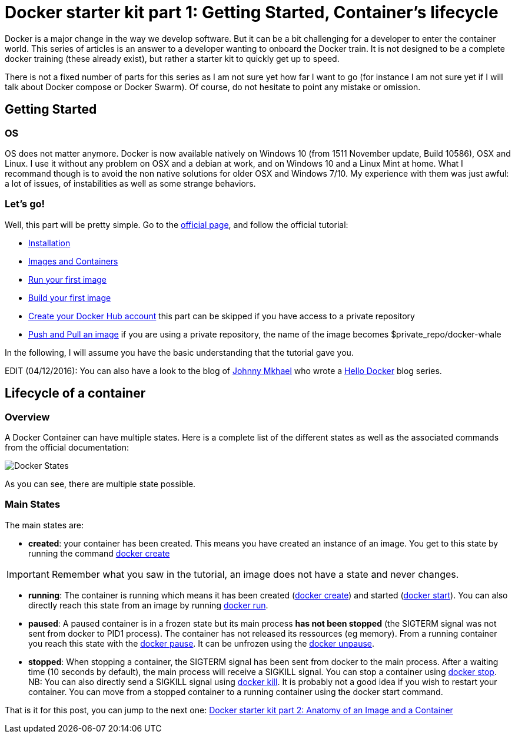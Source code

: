 # Docker starter kit part 1: Getting Started, Container's lifecycle

:hp-tags: HowTo, Docker
:hp-image: http://github.com/PierreBtz/pierrebtz.github.io/raw/master/images/docker.png

Docker is a major change in the way we develop software.
But it can be a bit challenging for a developer to enter the container world.
This series of articles is an answer to a developer wanting to onboard the Docker train.
It is not designed to be a complete docker training (these already exist), but rather a starter kit to quickly get up to speed.

There is not a fixed number of parts for this series as I am not sure yet how far I want to go (for instance I am not sure yet if I will talk about Docker compose or Docker Swarm).
Of course, do not hesitate to point any mistake or omission.

## Getting Started

### OS

OS does not matter anymore.
Docker is now available natively on Windows 10 (from 1511 November update, Build 10586), OSX and Linux.
I use it without any problem on OSX and a debian at work, and on Windows 10 and a Linux Mint at home.
What I recommand though is to avoid the non native solutions for older OSX and Windows 7/10.
My experience with them was just awful: a lot of issues, of instabilities as well as some strange behaviors.

### Let's go!

Well, this part will be pretty simple.
Go to the https://www.docker.com/products/docker#/windows[official page], and follow the official tutorial:

* https://docs.docker.com/engine/getstarted/step_one/[Installation]
* https://docs.docker.com/engine/getstarted/step_two/[Images and Containers]
* https://docs.docker.com/engine/getstarted/step_three/[Run your first image]
* https://docs.docker.com/engine/getstarted/step_four/[Build your first image]
* https://docs.docker.com/engine/getstarted/step_five/[Create your Docker Hub account] this part can be skipped if you have access to a private repository
* https://docs.docker.com/engine/getstarted/step_six/[Push and Pull an image] if you are using a private repository, the name of the image becomes $private_repo/docker-whale

In the following, I will assume you have the basic understanding that the tutorial gave you.

EDIT (04/12/2016): You can also have a look to the blog of http://jmkhael.io/[Johnny Mkhael] who wrote a http://jmkhael.hopto.org/hello-docker/[Hello Docker] blog series.

## Lifecycle of a container

### Overview

A Docker Container can have multiple states.
Here is a complete list of the different states as well as the associated commands from the official documentation:

image::https://docs.docker.com/engine/reference/api/images/event_state.png[Docker States]

As you can see, there are multiple state possible.

### Main States

The main states are:

* *created*: your container has been created.
This means you have created an instance of an image.
You get to this state by running the command https://docs.docker.com/engine/reference/commandline/create/[docker create]

IMPORTANT: Remember what you saw in the tutorial, an image does not have a state and never changes.

* *running*: The container is running which means it has been created (https://docs.docker.com/engine/reference/commandline/create/[docker create]) and started (https://docs.docker.com/engine/reference/commandline/start/[docker start]).
You can also directly reach this state from an image by running https://docs.docker.com/engine/reference/run/[docker run].
* *paused*: A paused container is in a frozen state but its main process *has not been stopped* (the SIGTERM signal was not sent from docker to PID1 process).
The container has not released its ressources (eg memory).
From a running container you reach this state with the https://docs.docker.com/engine/reference/commandline/pause/[docker pause].
It can be unfrozen using the https://docs.docker.com/engine/reference/commandline/unpause/[docker unpause].
* *stopped*: When stopping a container, the SIGTERM signal has been sent from docker to the main process.
After a waiting time (10 seconds by default), the main process will receive a SIGKILL signal.
You can stop a container using https://docs.docker.com/engine/reference/commandline/stop/[docker stop].
NB: You can also directly send a SIGKILL signal using https://docs.docker.com/engine/reference/commandline/kill/[docker kill].
It is probably not a good idea if you wish to restart your container.
You can move from a stopped container to a running container using the docker start command.

That is it for this post, you can jump to the next one: https://pierrebtz.github.io/2016/12/04/Docker-starter-kit-part-2-Anatomy-of-an-Image-and-a-Container.html[Docker starter kit part 2: Anatomy of an Image and a Container]


